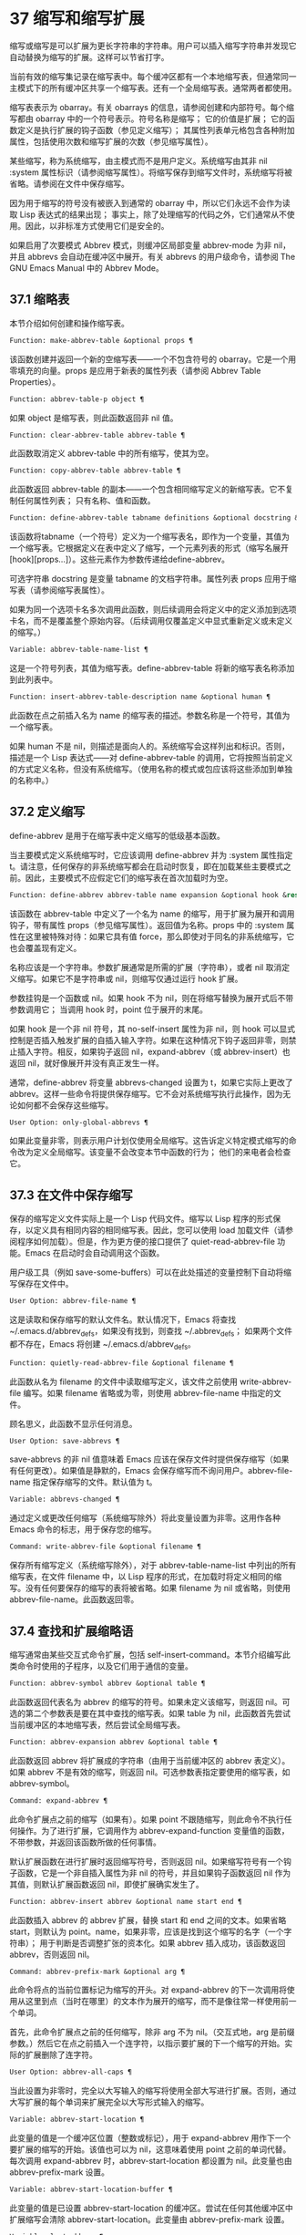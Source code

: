 * 37 缩写和缩写扩展
缩写或缩写是可以扩展为更长字符串的字符串。用户可以插入缩写字符串并发现它自动替换为缩写的扩展。这样可以节省打字。

当前有效的缩写集记录在缩写表中。每个缓冲区都有一个本地缩写表，但通常同一主模式下的所有缓冲区共享一个缩写表。还有一个全局缩写表。通常两者都使用。

缩写表表示为 obarray。有关 obarrays 的信息，请参阅创建和内部符号。每个缩写都由 obarray 中的一个符号表示。符号名称是缩写；  它的价值是扩展；  它的函数定义是执行扩展的钩子函数（参见定义缩写）；  其属性列表单元格包含各种附加属性，包括使用次数和缩写扩展的次数（参见缩写属性）。

某些缩写，称为系统缩写，由主模式而不是用户定义。系统缩写由其非 nil :system 属性标识（请参阅缩写属性）。将缩写保存到缩写文件时，系统缩写将被省略。请参阅在文件中保存缩写。

因为用于缩写的符号没有被嵌入到通常的 obarray 中，所以它们永远不会作为读取 Lisp 表达式的结果出现；  事实上，除了处理缩写的代码之外，它们通常从不使用。因此，以非标准方式使用它们是安全的。

如果启用了次要模式 Abbrev 模式，则缓冲区局部变量 abbrev-mode 为非 nil，并且 abbrevs 会自动在缓冲区中展开。有关 abbrevs 的用户级命令，请参阅 The GNU Emacs Manual 中的 Abbrev Mode。

** 37.1 缩略表
本节介绍如何创建和操作缩写表。

#+begin_src emacs-lisp
  Function: make-abbrev-table &optional props ¶
#+end_src

    该函数创建并返回一个新的空缩写表——一个不包含符号的 obarray。它是一个用零填充的向量。props 是应用于新表的属性列表（请参阅 Abbrev Table Properties）。

#+begin_src emacs-lisp
  Function: abbrev-table-p object ¶
#+end_src

    如果 object 是缩写表，则此函数返回非 nil 值。

#+begin_src emacs-lisp
  Function: clear-abbrev-table abbrev-table ¶
#+end_src

    此函数取消定义 abbrev-table 中的所有缩写，使其为空。

#+begin_src emacs-lisp
  Function: copy-abbrev-table abbrev-table ¶
#+end_src

    此函数返回 abbrev-table 的副本——一个包含相同缩写定义的新缩写表。它不复制任何属性列表；  只有名称、值和函数。

#+begin_src emacs-lisp
  Function: define-abbrev-table tabname definitions &optional docstring &rest props ¶
#+end_src

    该函数将tabname（一个符号）定义为一个缩写表名，即作为一个变量，其值为一个缩写表。它根据定义在表中定义了缩写，一个元素列表的形式（缩写名展开[hook][props...]）。这些元素作为参数传递给define-abbrev。

    可选字符串 docstring 是变量 tabname 的文档字符串。属性列表 props 应用于缩写表（请参阅缩写表属性）。

    如果为同一个选项卡名多次调用此函数，则后续调用会将定义中的定义添加到选项卡名，而不是覆盖整个原始内容。（后续调用仅覆盖定义中显式重新定义或未定义的缩写。）

#+begin_src emacs-lisp
  Variable: abbrev-table-name-list ¶
#+end_src

    这是一个符号列表，其值为缩写表。define-abbrev-table 将新的缩写表名称添加到此列表中。

#+begin_src emacs-lisp
  Function: insert-abbrev-table-description name &optional human ¶
#+end_src

    此函数在点之前插入名为 name 的缩写表的描述。参数名称是一个符号，其值为一个缩写表。

    如果 human 不是 nil，则描述是面向人的。系统缩写会这样列出和标识。否则，描述是一个 Lisp 表达式——对 define-abbrev-table 的调用，它将按照当前定义的方式定义名称，但没有系统缩写。（使用名称的模式或包应该将这些添加到单独的名称中。）

** 37.2 定义缩写
define-abbrev 是用于在缩写表中定义缩写的低级基本函数。

当主要模式定义系统缩写时，它应该调用 define-abbrev 并为 :system 属性指定 t。请注意，任何保存的非系统缩写都会在启动时恢复，即在加载某些主要模式之前。因此，主要模式不应假定它们的缩写表在首次加载时为空。

#+begin_src emacs-lisp
  Function: define-abbrev abbrev-table name expansion &optional hook &rest props ¶
#+end_src

    该函数在 abbrev-table 中定义了一个名为 name 的缩写，用于扩展为展开和调用钩子，带有属性 props（参见缩写属性）。返回值为名称。props 中的 :system 属性在这里被特殊对待：如果它具有值 force，那么即使对于同名的非系统缩写，它也会覆盖现有定义。

    名称应该是一个字符串。参数扩展通常是所需的扩展（字符串），或者 nil 取消定义缩写。如果它不是字符串或 nil，则缩写仅通过运行 hook 扩展。

    参数挂钩是一个函数或 nil。如果 hook 不为 nil，则在将缩写替换为展开式后不带参数调用它；  当调用 hook 时，point 位于展开的末尾。

    如果 hook 是一个非 nil 符号，其 no-self-insert 属性为非 nil，则 hook 可以显式控制是否插入触发扩展的自插入输入字符。如果在这种情况下钩子返回非零，则禁止插入字符。相反，如果钩子返回 nil，expand-abbrev（或 abbrev-insert）也返回 nil，就好像展开并没有真正发生一样。

    通常，define-abbrev 将变量 abbrevs-changed 设置为 t，如果它实际上更改了 abbrev。这样一些命令将提供保存缩写。它不会对系统缩写执行此操作，因为无论如何都不会保存这些缩写。

#+begin_src emacs-lisp
  User Option: only-global-abbrevs ¶
#+end_src

    如果此变量非零，则表示用户计划仅使用全局缩写。这告诉定义特定模式缩写的命令改为定义全局缩写。该变量不会改变本节中函数的行为；  他们的来电者会检查它。

** 37.3 在文件中保存缩写
保存的缩写定义文件实际上是一个 Lisp 代码文件。缩写以 Lisp 程序的形式保存，以定义具有相同内容的相同缩写表。因此，您可以使用 load 加载文件（请参阅程序如何加载）。但是，作为更方便的接口提供了 quiet-read-abbrev-file 功能。Emacs 在启动时会自动调用这个函数。

用户级工具（例如 save-some-buffers）可以在此处描述的变量控制下自动将缩写保存在文件中。

#+begin_src emacs-lisp
  User Option: abbrev-file-name ¶
#+end_src

    这是读取和保存缩写的默认文件名。默认情况下，Emacs 将查找 ~/.emacs.d/abbrev_defs，如果没有找到，则查找 ~/.abbrev_defs；  如果两个文件都不存在，Emacs 将创建 ~/.emacs.d/abbrev_defs。

#+begin_src emacs-lisp
  Function: quietly-read-abbrev-file &optional filename ¶
#+end_src

    此函数从名为 filename 的文件中读取缩写定义，该文件之前使用 write-abbrev-file 编写。如果 filename 省略或为零，则使用 abbrev-file-name 中指定的文件。

    顾名思义，此函数不显示任何消息。

#+begin_src emacs-lisp
  User Option: save-abbrevs ¶
#+end_src

    save-abbrevs 的非 nil 值意味着 Emacs 应该在保存文件时提供保存缩写（如果有任何更改）。如果值是静默的，Emacs 会保存缩写而不询问用户。abbrev-file-name 指定保存缩写的文件。默认值为 t。

#+begin_src emacs-lisp
  Variable: abbrevs-changed ¶
#+end_src

    通过定义或更改任何缩写（系统缩写除外）将此变量设置为非零。这用作各种 Emacs 命令的标志，用于保存您的缩写。

#+begin_src emacs-lisp
  Command: write-abbrev-file &optional filename ¶
#+end_src

    保存所有缩写定义（系统缩写除外），对于 abbrev-table-name-list 中列出的所有缩写表，在文件 filename 中，以 Lisp 程序的形式，在加载时将定义相同的缩写。没有任何要保存的缩写的表将被省略。如果 filename 为 nil 或省略，则使用 abbrev-file-name。此函数返回零。

** 37.4 查找和扩展缩略语
缩写通常由某些交互式命令扩展，包括 self-insert-command。本节介绍编写此类命令时使用的子程序，以及它们用于通信的变量。

#+begin_src emacs-lisp
  Function: abbrev-symbol abbrev &optional table ¶
#+end_src

    此函数返回代表名为 abbrev 的缩写的符号。如果未定义该缩写，则返回 nil。可选的第二个参数表是要在其中查找的缩写表。如果 table 为 nil，此函数首先尝试当前缓冲区的本地缩写表，然后尝试全局缩写表。

#+begin_src emacs-lisp
  Function: abbrev-expansion abbrev &optional table ¶
#+end_src

    此函数返回 abbrev 将扩展成的字符串（由用于当前缓冲区的 abbrev 表定义）。如果 abbrev 不是有效的缩写，则返回 nil。可选参数表指定要使用的缩写表，如 abbrev-symbol。

#+begin_src emacs-lisp
  Command: expand-abbrev ¶
#+end_src

    此命令扩展点之前的缩写（如果有）。如果 point 不跟随缩写，则此命令不执行任何操作。为了进行扩展，它调用作为 abbrev-expand-function 变量值的函数，不带参数，并返回该函数所做的任何事情。

    默认扩展函数在进行扩展时返回缩写符号，否则返回 nil。如果缩写符号有一个钩子函数，它是一个非自插入属性为非 nil 的符号，并且如果钩子函数返回 nil 作为其值，则默认扩展函数返回 nil，即使扩展确实发生了。

#+begin_src emacs-lisp
  Function: abbrev-insert abbrev &optional name start end ¶
#+end_src

    此函数插入​​ abbrev 的 abbrev 扩展，替换 start 和 end 之间的文本。如果省略 start，则默认为 point。name，如果非零，应该是找到这个缩写的名字（一个字符串）；  用于判断是否调整扩张的资本化。如果 abbrev 插入成功，该函数返回 abbrev，否则返回 nil。

#+begin_src emacs-lisp
  Command: abbrev-prefix-mark &optional arg ¶
#+end_src

    此命令将点的当前位置标记为缩写的开头。对 expand-abbrev 的下一次调用将使用从这里到点（当时在哪里）的文本作为展开的缩写，而不是像往常一样使用前一个单词。

    首先，此命令扩展点之前的任何缩写，除非 arg 不为 nil。（交互式地，arg 是前缀参数。）然后它在点之前插入一个连字符，以指示要扩展的下一个缩写的开始。实际的扩展删除了连字符。

#+begin_src emacs-lisp
  User Option: abbrev-all-caps ¶
#+end_src

    当此设置为非零时，完全以大写输入的缩写将使用全部大写进行扩展。否则，通过大写扩展的每个单词来扩展完全以大写形式输入的缩写。

#+begin_src emacs-lisp
  Variable: abbrev-start-location ¶
#+end_src

    此变量的值是一个缓冲区位置（整数或标记），用于 expand-abbrev 用作下一个要扩展的缩写的开始。该值也可以为 nil，这意味着使用 point 之前的单词代替。每次调用 expand-abbrev 时，abbrev-start-location 都设置为 nil。此变量也由 abbrev-prefix-mark 设置。

#+begin_src emacs-lisp
  Variable: abbrev-start-location-buffer ¶
#+end_src

    此变量的值是已设置 abbrev-start-location 的缓冲区。尝试在任何其他缓冲区中扩展缩写会清除 abbrev-start-location。此变量由 abbrev-prefix-mark 设置。

#+begin_src emacs-lisp
  Variable: last-abbrev ¶
#+end_src

    这是最近扩展的缩写的缩写符号。为了使用 unexpand-abbrev 命令，这些信息由 expand-abbrev 留下（参见 GNU Emacs 手册中的扩展缩写）。

#+begin_src emacs-lisp
  Variable: last-abbrev-location ¶
#+end_src

    这是最近扩展的缩写的位置。这包含为 unexpand-abbrev 命令而由 expand-abbrev 留下的信息。

#+begin_src emacs-lisp
  Variable: last-abbrev-text ¶
#+end_src

    这是在大小写转换（如果有）之后最近扩展的缩写的确切扩展文本。如果缩写已经展开，它的值为 nil。这包含为 unexpand-abbrev 命令而由 expand-abbrev 留下的信息。

#+begin_src emacs-lisp
  Variable: abbrev-expand-function ¶
#+end_src

    这个变量的值是一个函数，expand-abbrev 将不带参数调用来进行扩展。该函数可以在执行扩展之前和之后做任何它想做的事情。如果发生扩展，它应该返回缩写符号。

以下示例代码显示了 abbrev-expand-function 的简单使用。它假定 foo-mode 是一种用于编辑某些文件的模式，其中以 ~#~ 开头的行是注释。您想对这些行使用文本模式缩写。常规的本地缩写表 foo-mode-abbrev-table 适用于所有其他行。有关 local-abbrev-table 和 text-mode-abbrev-table 的定义，请参见标准缩写表。有关 add-function 的详细信息，请参阅 Advising Emacs Lisp Functions。
#+begin_src emacs-lisp
(defun foo-mode-abbrev-expand-function (expand)
  (if (not (save-excursion (forward-line 0) (eq (char-after) ?#)))
      ;; Performs normal expansion.
      (funcall expand)
    ;; We're inside a comment: use the text-mode abbrevs.
    (let ((local-abbrev-table text-mode-abbrev-table))
      (funcall expand))))

(add-hook 'foo-mode-hook
	  (lambda ()
	    (add-function :around (local 'abbrev-expand-function)
			  #'foo-mode-abbrev-expand-function)))
#+end_src

** 37.5 标准缩写表
在这里，我们列出了保存 Emacs 预加载主要模式的缩写表的变量。

#+begin_src emacs-lisp
  Variable: global-abbrev-table ¶
#+end_src

    这是与模式无关的缩写的缩写表。其中定义的缩写适用于所有缓冲区。每个缓冲区也可能有一个本地缩写表，其缩写定义优先于全局表中的定义。

#+begin_src emacs-lisp
  Variable: local-abbrev-table ¶
#+end_src

    此缓冲区局部变量的值是当前缓冲区的（特定于模式的）缩写表。它也可以是此类表的列表。

#+begin_src emacs-lisp
  Variable: abbrev-minor-mode-table-alist ¶
#+end_src

    此变量的值是 (mode . abbrev-table) 形式的元素列表，其中 mode 是变量的名称：如果变量绑定到非 nil 值，则 abbrev-table 处于活动状态，否则它被忽略了。abbrev-table 也可以是缩写表的列表。

#+begin_src emacs-lisp
  Variable: fundamental-mode-abbrev-table ¶
#+end_src

    这是基本模式中使用的本地缩写表；  换句话说，它是基本模式下所有缓冲区中的本地缩写表。

#+begin_src emacs-lisp
  Variable: text-mode-abbrev-table ¶
#+end_src

    这是文本模式中使用的本地缩写表。

#+begin_src emacs-lisp
  Variable: lisp-mode-abbrev-table ¶
#+end_src

    这是在 Lisp 模式中使用的本地缩写表。它是 Emacs Lisp 模式中使用的本地缩写表的父级。请参阅缩写表属性。

** 37.6 缩写属性
缩写具有属性，其中一些会影响它们的工作方式。您可以将它们作为参数提供给 define-abbrev，并使用以下函数操作它们：

#+begin_src emacs-lisp
  Function: abbrev-put abbrev prop val ¶
#+end_src

    将 abbrev 的属性 prop 设置为值 val。

#+begin_src emacs-lisp
  Function: abbrev-get abbrev prop ¶
#+end_src

    返回 abbrev 的属性 prop，如果 abbrev 没有这样的属性，则返回 nil。

以下属性具有特殊含义：

#+begin_src emacs-lisp
  :count
#+end_src

    此属性计算缩写扩展的次数。如果未显式设置，则由 define-abbrev 将其初始化为 0。
#+begin_src emacs-lisp
  :system
#+end_src

    如果非零，则此属性将缩写标记为系统缩写。不会保存此类缩写（请参阅将缩写保存在文件中）。
#+begin_src emacs-lisp
  :enable-function
#+end_src

    如果非 nil，则此属性应该是一个无参数的函数，如果不应该使用缩写，则返回 nil，否则返回 t。
#+begin_src emacs-lisp
  :case-fixed
#+end_src

    如果非零，则此属性表示缩写名称的大小写是重要的，并且应该只匹配具有相同大写模式的文本。它还禁用修改扩展大小写的代码。

** 37.7 缩写表属性
与缩写一样，缩写表也有一些属性，其中一些会影响它们的工作方式。您可以将它们作为参数提供给 define-abbrev-table，并使用以下函数操作它们：

#+begin_src emacs-lisp
  Function: abbrev-table-put table prop val ¶
#+end_src

    将 abbrev table table 的 property prop 设置为 value val。

#+begin_src emacs-lisp
  Function: abbrev-table-get table prop ¶
#+end_src

    返回 abbrev table table 的属性 prop，如果 table 没有这样的属性，则返回 nil。

以下属性具有特殊含义：
#+begin_src emacs-lisp
  :enable-function
#+end_src

    这类似于 :enable-function abbrev 属性，只是它适用于表中的所有缩写。它甚至在尝试查找点之前的缩写之前使用，因此它可以动态修改缩写表。
#+begin_src emacs-lisp
  :case-fixed
#+end_src

    这类似于 :case-fixed abbrev 属性，只是它适用于表中的所有缩写词。
#+begin_src emacs-lisp
  :regexp
#+end_src

    如果非零，则此属性是一个正则表达式，指示如何在点之前提取缩写的名称，然后在表中查找它。当正则表达式在点之前匹配时，缩写名称应在子匹配1中。如果此属性为nil，则默认使用backward-word和forward-word查找名称。此属性允许使用名称中包含非单词语法字符的缩写。
#+begin_src emacs-lisp
  :parents
#+end_src

    此属性包含要从中继承其他缩写的表的列表。
#+begin_src emacs-lisp
  :abbrev-table-modiff
#+end_src

    每次向表中添加新的缩写时，此属性都会增加一个计数器。
